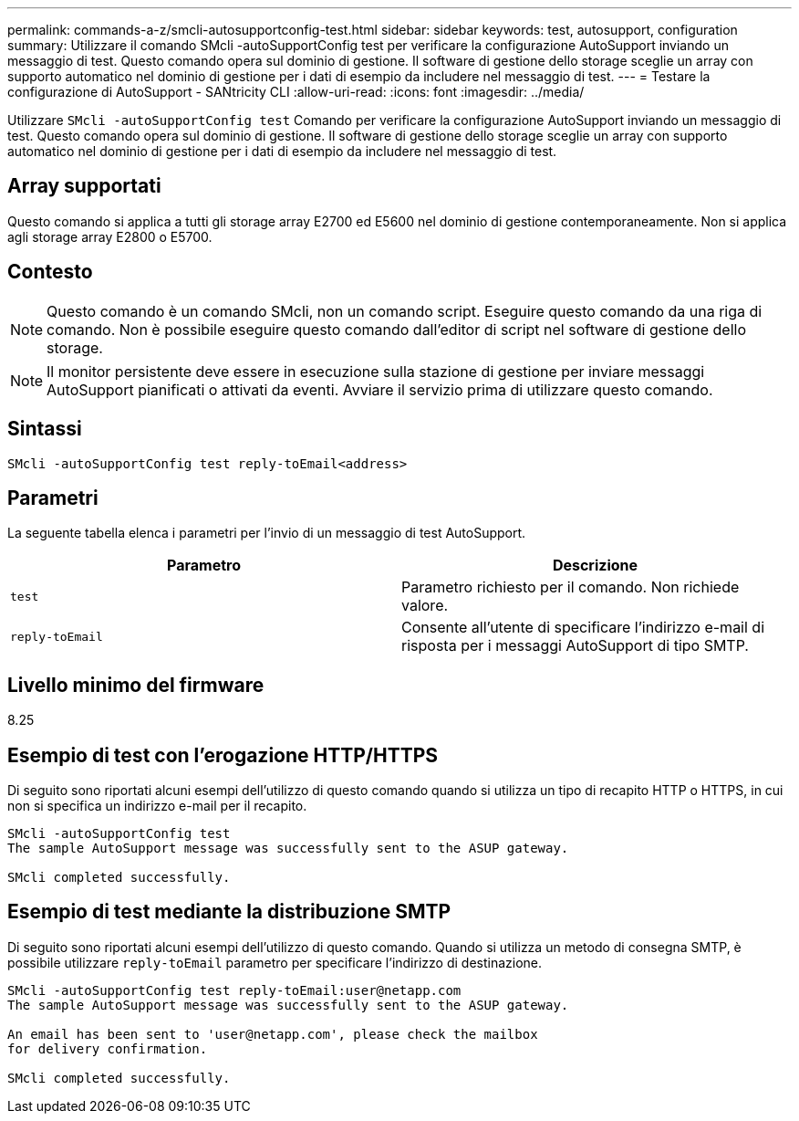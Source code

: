 ---
permalink: commands-a-z/smcli-autosupportconfig-test.html 
sidebar: sidebar 
keywords: test, autosupport, configuration 
summary: Utilizzare il comando SMcli -autoSupportConfig test per verificare la configurazione AutoSupport inviando un messaggio di test. Questo comando opera sul dominio di gestione. Il software di gestione dello storage sceglie un array con supporto automatico nel dominio di gestione per i dati di esempio da includere nel messaggio di test. 
---
= Testare la configurazione di AutoSupport - SANtricity CLI
:allow-uri-read: 
:icons: font
:imagesdir: ../media/


[role="lead"]
Utilizzare `SMcli -autoSupportConfig test` Comando per verificare la configurazione AutoSupport inviando un messaggio di test. Questo comando opera sul dominio di gestione. Il software di gestione dello storage sceglie un array con supporto automatico nel dominio di gestione per i dati di esempio da includere nel messaggio di test.



== Array supportati

Questo comando si applica a tutti gli storage array E2700 ed E5600 nel dominio di gestione contemporaneamente. Non si applica agli storage array E2800 o E5700.



== Contesto

[NOTE]
====
Questo comando è un comando SMcli, non un comando script. Eseguire questo comando da una riga di comando. Non è possibile eseguire questo comando dall'editor di script nel software di gestione dello storage.

====
[NOTE]
====
Il monitor persistente deve essere in esecuzione sulla stazione di gestione per inviare messaggi AutoSupport pianificati o attivati da eventi. Avviare il servizio prima di utilizzare questo comando.

====


== Sintassi

[source, cli]
----
SMcli -autoSupportConfig test reply-toEmail<address>
----


== Parametri

La seguente tabella elenca i parametri per l'invio di un messaggio di test AutoSupport.

[cols="2*"]
|===
| Parametro | Descrizione 


 a| 
`test`
 a| 
Parametro richiesto per il comando. Non richiede valore.



 a| 
`reply-toEmail`
 a| 
Consente all'utente di specificare l'indirizzo e-mail di risposta per i messaggi AutoSupport di tipo SMTP.

|===


== Livello minimo del firmware

8.25



== Esempio di test con l'erogazione HTTP/HTTPS

Di seguito sono riportati alcuni esempi dell'utilizzo di questo comando quando si utilizza un tipo di recapito HTTP o HTTPS, in cui non si specifica un indirizzo e-mail per il recapito.

[listing]
----
SMcli -autoSupportConfig test
The sample AutoSupport message was successfully sent to the ASUP gateway.

SMcli completed successfully.
----


== Esempio di test mediante la distribuzione SMTP

Di seguito sono riportati alcuni esempi dell'utilizzo di questo comando. Quando si utilizza un metodo di consegna SMTP, è possibile utilizzare `reply-toEmail` parametro per specificare l'indirizzo di destinazione.

[listing]
----
SMcli -autoSupportConfig test reply-toEmail:user@netapp.com
The sample AutoSupport message was successfully sent to the ASUP gateway.

An email has been sent to 'user@netapp.com', please check the mailbox
for delivery confirmation.

SMcli completed successfully.
----
